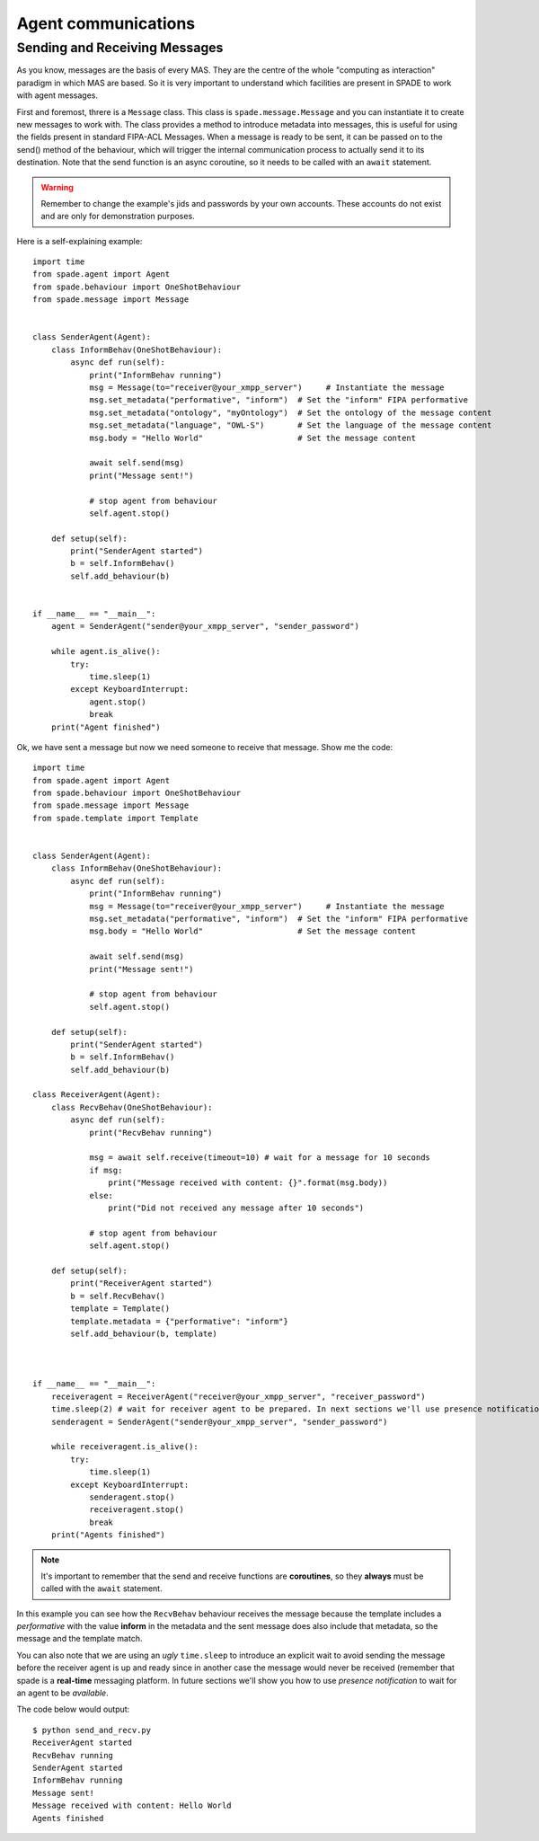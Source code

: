 ====================
Agent communications
====================

Sending and Receiving Messages
------------------------------

As you know, messages are the basis of every MAS. They are the centre of the whole "computing as interaction" paradigm
in which MAS are based. So it is very important to understand which facilities are present in SPADE to work with
agent messages.

First and foremost, threre is a ``Message`` class. This class is ``spade.message.Message`` and you can instantiate it to
create new messages to work with. The class provides a method to introduce metadata into messages, this is useful for
using the fields present in standard FIPA-ACL Messages. When a message is ready to be sent, it can be passed on to the
send() method of the behaviour, which will trigger the internal communication process to actually send it to its
destination. Note that the send function is an async coroutine, so it needs to be called with an ``await`` statement.

.. warning:: Remember to change the example's jids and passwords by your own accounts. These accounts do not exist
    and are only for demonstration purposes.

Here is a self-explaining example::

    import time
    from spade.agent import Agent
    from spade.behaviour import OneShotBehaviour
    from spade.message import Message


    class SenderAgent(Agent):
        class InformBehav(OneShotBehaviour):
            async def run(self):
                print("InformBehav running")
                msg = Message(to="receiver@your_xmpp_server")     # Instantiate the message
                msg.set_metadata("performative", "inform")  # Set the "inform" FIPA performative
                msg.set_metadata("ontology", "myOntology")  # Set the ontology of the message content
                msg.set_metadata("language", "OWL-S")       # Set the language of the message content
                msg.body = "Hello World"                    # Set the message content

                await self.send(msg)
                print("Message sent!")

                # stop agent from behaviour
                self.agent.stop()

        def setup(self):
            print("SenderAgent started")
            b = self.InformBehav()
            self.add_behaviour(b)


    if __name__ == "__main__":
        agent = SenderAgent("sender@your_xmpp_server", "sender_password")

        while agent.is_alive():
            try:
                time.sleep(1)
            except KeyboardInterrupt:
                agent.stop()
                break
        print("Agent finished")



Ok, we have sent a message but now we need someone to receive that message. Show me the code::

    import time
    from spade.agent import Agent
    from spade.behaviour import OneShotBehaviour
    from spade.message import Message
    from spade.template import Template


    class SenderAgent(Agent):
        class InformBehav(OneShotBehaviour):
            async def run(self):
                print("InformBehav running")
                msg = Message(to="receiver@your_xmpp_server")     # Instantiate the message
                msg.set_metadata("performative", "inform")  # Set the "inform" FIPA performative
                msg.body = "Hello World"                    # Set the message content

                await self.send(msg)
                print("Message sent!")

                # stop agent from behaviour
                self.agent.stop()

        def setup(self):
            print("SenderAgent started")
            b = self.InformBehav()
            self.add_behaviour(b)

    class ReceiverAgent(Agent):
        class RecvBehav(OneShotBehaviour):
            async def run(self):
                print("RecvBehav running")

                msg = await self.receive(timeout=10) # wait for a message for 10 seconds
                if msg:
                    print("Message received with content: {}".format(msg.body))
                else:
                    print("Did not received any message after 10 seconds")

                # stop agent from behaviour
                self.agent.stop()

        def setup(self):
            print("ReceiverAgent started")
            b = self.RecvBehav()
            template = Template()
            template.metadata = {"performative": "inform"}
            self.add_behaviour(b, template)



    if __name__ == "__main__":
        receiveragent = ReceiverAgent("receiver@your_xmpp_server", "receiver_password")
        time.sleep(2) # wait for receiver agent to be prepared. In next sections we'll use presence notification.
        senderagent = SenderAgent("sender@your_xmpp_server", "sender_password")

        while receiveragent.is_alive():
            try:
                time.sleep(1)
            except KeyboardInterrupt:
                senderagent.stop()
                receiveragent.stop()
                break
        print("Agents finished")




.. note:: It's important to remember that the send and receive functions are **coroutines**, so they **always**
    must be called with the ``await`` statement.

In this example you can see how the ``RecvBehav`` behaviour receives the message because the template includes a
*performative* with the value **inform** in the metadata and the sent message does also include that metadata, so the
message and the template match.

You can also note that we are using an *ugly* ``time.sleep`` to introduce an explicit wait to avoid sending the message
before the receiver agent is up and ready since in another case the message would never be received (remember that spade
is a **real-time** messaging platform. In future sections we'll show you how to use *presence notification* to wait for
an agent to be *available*.

The code below would output::

    $ python send_and_recv.py
    ReceiverAgent started
    RecvBehav running
    SenderAgent started
    InformBehav running
    Message sent!
    Message received with content: Hello World
    Agents finished

